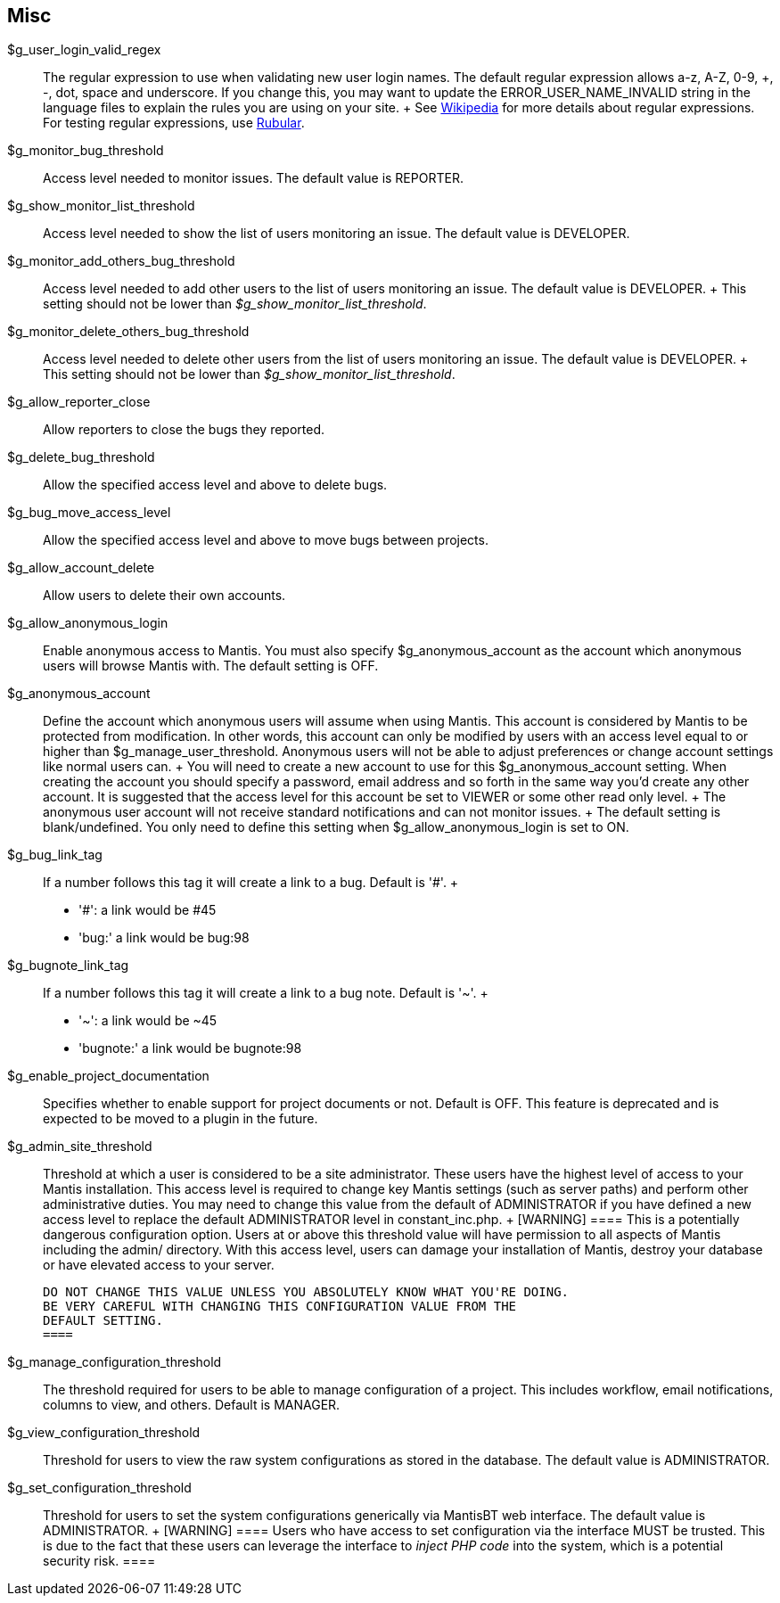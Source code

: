 [[admin.config.misc]]
== Misc

$g_user_login_valid_regex::
  The regular expression to use when validating new user login names.
  The default regular expression allows a-z, A-Z, 0-9, +, -, dot, space
  and underscore. If you change this, you may want to update the
  ERROR_USER_NAME_INVALID string in the language files to explain the
  rules you are using on your site.
  +
  See https://en.wikipedia.org/wiki/Regular_Expression[Wikipedia] for
  more details about regular expressions. For testing regular
  expressions, use https://rubular.com/[Rubular].
$g_monitor_bug_threshold::
  Access level needed to monitor issues. The default value is REPORTER.
$g_show_monitor_list_threshold::
  Access level needed to show the list of users monitoring an issue. The
  default value is DEVELOPER.
$g_monitor_add_others_bug_threshold::
  Access level needed to add other users to the list of users monitoring
  an issue. The default value is DEVELOPER.
  +
  This setting should not be lower than
  _$g_show_monitor_list_threshold_.
$g_monitor_delete_others_bug_threshold::
  Access level needed to delete other users from the list of users
  monitoring an issue. The default value is DEVELOPER.
  +
  This setting should not be lower than
  _$g_show_monitor_list_threshold_.
$g_allow_reporter_close::
  Allow reporters to close the bugs they reported.
$g_delete_bug_threshold::
  Allow the specified access level and above to delete bugs.
$g_bug_move_access_level::
  Allow the specified access level and above to move bugs between
  projects.
$g_allow_account_delete::
  Allow users to delete their own accounts.
$g_allow_anonymous_login::
  Enable anonymous access to Mantis. You must also specify
  $g_anonymous_account as the account which anonymous users will browse
  Mantis with. The default setting is OFF.
$g_anonymous_account::
  Define the account which anonymous users will assume when using
  Mantis. This account is considered by Mantis to be protected from
  modification. In other words, this account can only be modified by
  users with an access level equal to or higher than
  $g_manage_user_threshold. Anonymous users will not be able to adjust
  preferences or change account settings like normal users can.
  +
  You will need to create a new account to use for this
  $g_anonymous_account setting. When creating the account you should
  specify a password, email address and so forth in the same way you'd
  create any other account. It is suggested that the access level for
  this account be set to VIEWER or some other read only level.
  +
  The anonymous user account will not receive standard notifications and
  can not monitor issues.
  +
  The default setting is blank/undefined. You only need to define this
  setting when $g_allow_anonymous_login is set to ON.
$g_bug_link_tag::
  If a number follows this tag it will create a link to a bug. Default
  is '#'.
  +
  * '#': a link would be #45
  * 'bug:' a link would be bug:98
$g_bugnote_link_tag::
  If a number follows this tag it will create a link to a bug note.
  Default is '~'.
  +
  * '~': a link would be ~45
  * 'bugnote:' a link would be bugnote:98
$g_enable_project_documentation::
  Specifies whether to enable support for project documents or not.
  Default is OFF. This feature is deprecated and is expected to be moved
  to a plugin in the future.
$g_admin_site_threshold::
  Threshold at which a user is considered to be a site administrator.
  These users have the highest level of access to your Mantis
  installation. This access level is required to change key Mantis
  settings (such as server paths) and perform other administrative
  duties. You may need to change this value from the default of
  ADMINISTRATOR if you have defined a new access level to replace the
  default ADMINISTRATOR level in constant_inc.php.
  +
  [WARNING]
  ====
  This is a potentially dangerous configuration option. Users at or
  above this threshold value will have permission to all aspects of
  Mantis including the admin/ directory. With this access level, users
  can damage your installation of Mantis, destroy your database or have
  elevated access to your server.

  DO NOT CHANGE THIS VALUE UNLESS YOU ABSOLUTELY KNOW WHAT YOU'RE DOING.
  BE VERY CAREFUL WITH CHANGING THIS CONFIGURATION VALUE FROM THE
  DEFAULT SETTING.
  ====
$g_manage_configuration_threshold::
  The threshold required for users to be able to manage configuration of
  a project. This includes workflow, email notifications, columns to
  view, and others. Default is MANAGER.
$g_view_configuration_threshold::
  Threshold for users to view the raw system configurations as stored in
  the database. The default value is ADMINISTRATOR.
$g_set_configuration_threshold::
  Threshold for users to set the system configurations generically via
  MantisBT web interface. The default value is ADMINISTRATOR.
  +
  [WARNING]
  ====
  Users who have access to set configuration via the interface MUST be
  trusted. This is due to the fact that these users can leverage the
  interface to _inject PHP code_ into the system, which is a potential
  security risk.
  ====
